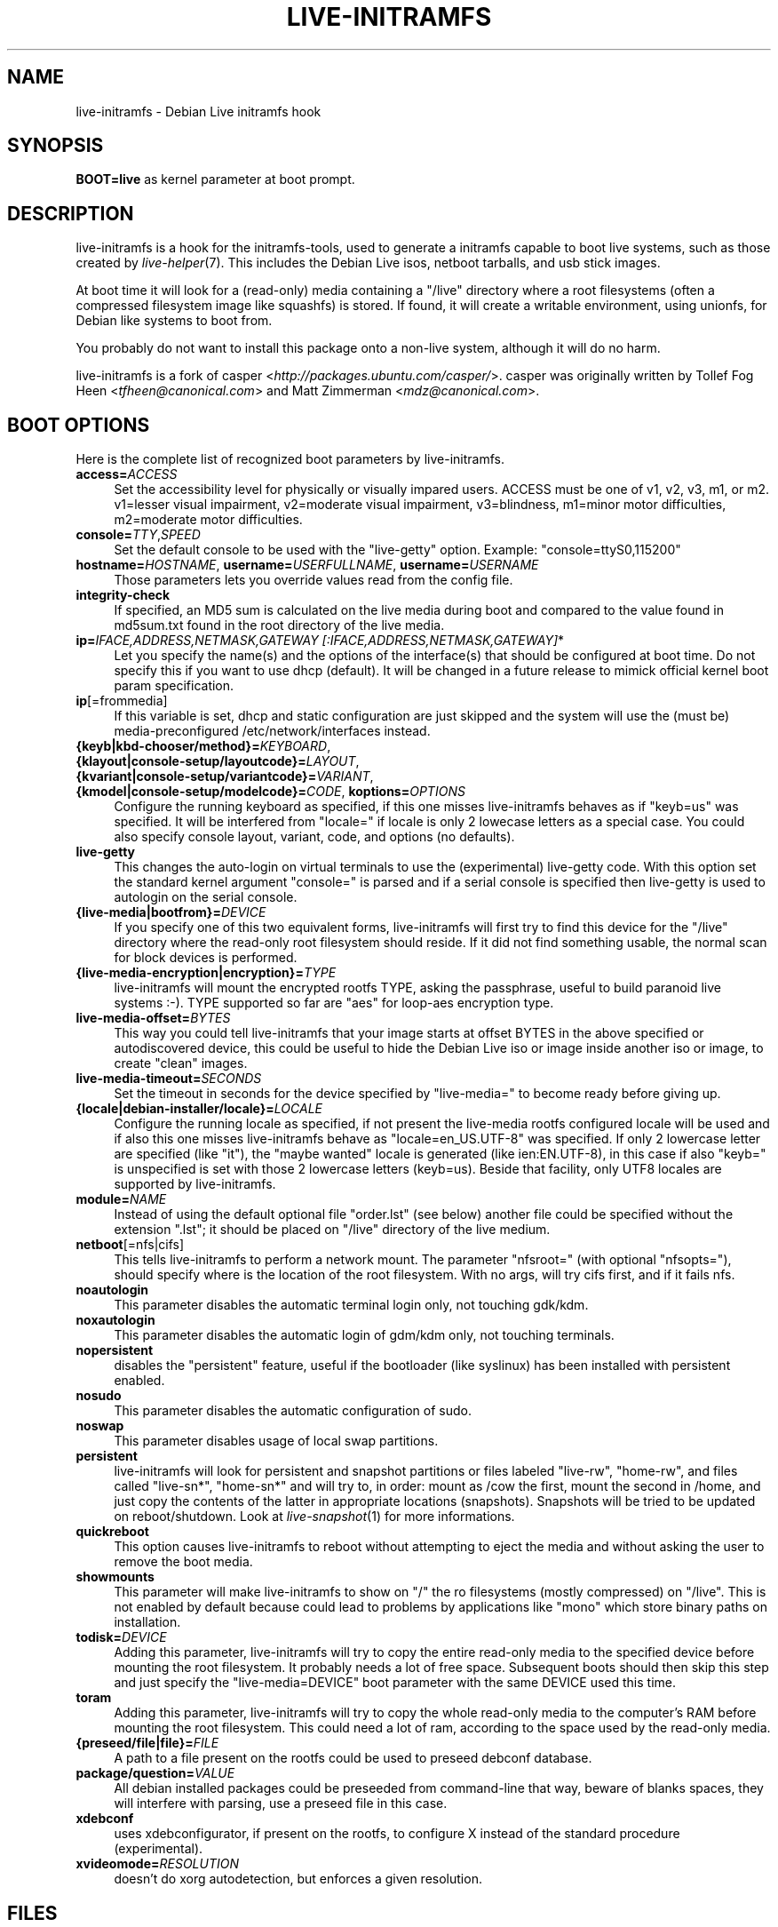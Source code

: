 .TH LIVE\-INITRAMFS 7 "2007\-06\-11" "1.90.1" "live\-initramfs"

.SH NAME
live\-initramfs \- Debian Live initramfs hook

.SH SYNOPSIS
.B BOOT=live
as kernel parameter at boot prompt.

.SH DESCRIPTION
live\-initramfs is a hook for the initramfs\-tools, used to generate a initramfs capable to boot live systems, such as those created by \fIlive\-helper\fR(7). This includes the Debian Live isos, netboot tarballs, and usb stick images.
.PP
At boot time it will look for a (read\-only) media containing a "/live" directory where a root filesystems (often a compressed filesystem image like squashfs) is stored. If found, it will create a writable environment, using unionfs, for Debian like systems to boot from.
.PP
You probably do not want to install this package onto a non-live system, although it will do no harm.
.PP
live\-initramfs is a fork of casper <\fIhttp://packages.ubuntu.com/casper/\fR>. casper was originally written by Tollef Fog Heen <\fItfheen@canonical.com\fR> and Matt Zimmerman <\fImdz@canonical.com\fR>.

.SH BOOT OPTIONS
Here is the complete list of recognized boot parameters by live\-initramfs.
.IP "\fBaccess=\fR\fIACCESS\fR" 4
Set the accessibility level for physically or visually impared users. ACCESS must be one of v1, v2, v3, m1, or m2. v1=lesser visual impairment, v2=moderate visual impairment, v3=blindness, m1=minor motor difficulties, m2=moderate motor difficulties.
.IP "\fBconsole=\fR\fITTY\fR,\fISPEED\fR" 4
Set the default console to be used with the "live\-getty" option. Example: "console=ttyS0,115200"
.IP "\fBhostname=\fR\fIHOSTNAME\fR, \fBusername=\fR\fIUSERFULLNAME\fR, \fBusername=\fR\fIUSERNAME\fR"4
Those parameters lets you override values read from the config file.
.IP "\fBintegrity\-check\fR" 4
If specified, an MD5 sum is calculated on the live media during boot and compared to the value found in md5sum.txt found in the root directory of the live media.
.IP "\fBip=\fR\fIIFACE,ADDRESS,NETMASK,GATEWAY [:IFACE,ADDRESS,NETMASK,GATEWAY]\fR*" 4
Let you specify the name(s) and the options of the interface(s) that should be configured at boot time. Do not specify this if you want to use dhcp (default). It will be changed in a future release to mimick official kernel boot param specification.
.IP "\fBip\fR[=frommedia]" 4
If this variable is set, dhcp and static configuration are just skipped and the system will use the (must be) media\-preconfigured /etc/network/interfaces instead.
.IP "\fB{keyb|kbd\-chooser/method}=\fR\fIKEYBOARD\fR, \fB{klayout|console\-setup/layoutcode}=\fR\fILAYOUT\fR, \fB{kvariant|console\-setup/variantcode}=\fR\fIVARIANT\fR, \fB{kmodel|console\-setup/modelcode}=\fR\fICODE\fR, \fBkoptions=\fR\fIOPTIONS\fR" 4
Configure the running keyboard as specified, if this one misses live\-initramfs behaves as if "keyb=us" was specified. It will be interfered from "locale=" if locale is only 2 lowecase letters as a special case. You could also specify console layout, variant, code, and options (no defaults).
.IP "\fBlive\-getty\fR" 4
This changes the auto\-login on virtual terminals to use the (experimental) live\-getty code. With this option set the standard kernel argument "console=" is parsed and if a serial console is specified then live\-getty is used to autologin on the serial console.
.IP "\fB{live\-media|bootfrom}=\fR\fIDEVICE\fR" 4
If you specify one of this two equivalent forms, live\-initramfs will first try to find this device for the "/live" directory where the read\-only root filesystem should reside. If it did not find something usable, the normal scan for block devices is performed.
.IP "\fB{live\-media\-encryption|encryption}=\fR\fITYPE\fR" 4
live\-initramfs will mount the encrypted rootfs TYPE, asking the passphrase, useful to build paranoid live systems :\-). TYPE supported so far are "aes" for loop\-aes encryption type.
.IP "\fBlive\-media\-offset=\fR\fIBYTES\fR" 4
This way you could tell live\-initramfs that your image starts at offset BYTES in the above specified or autodiscovered device, this could be useful to hide the Debian Live iso or image inside another iso or image, to create "clean" images.
.IP "\fBlive\-media\-timeout=\fR\fISECONDS\fR" 4
Set the timeout in seconds for the device specified by "live\-media=" to become ready before giving up.
.IP "\fB{locale|debian\-installer/locale}=\fR\fILOCALE\fR" 4
Configure the running locale as specified, if not present the live\-media rootfs configured locale will be used and if also this one misses live\-initramfs behave as "locale=en_US.UTF\-8" was specified. If only 2 lowercase letter are specified (like "it"), the "maybe wanted" locale is generated (like ien:EN.UTF\-8), in this case if also "keyb=" is unspecified is set with those 2 lowercase letters (keyb=us). Beside that facility, only UTF8 locales are supported by live\-initramfs.
.IP "\fBmodule=\fR\fINAME\fR" 4
Instead of using the default optional file "order.lst" (see below) another file could be specified without the extension ".lst"; it should be placed on "/live" directory of the live medium.
.IP "\fBnetboot\fR[=nfs|cifs]" 4
This tells live\-initramfs to perform a network mount. The parameter "nfsroot=" (with optional "nfsopts="), should specify where is the location of the root filesystem.  With no args, will try cifs first, and if it fails nfs.
.IP "\fBnoautologin\fR" 4
This parameter disables the automatic terminal login only, not touching gdk/kdm.
.IP "\fBnoxautologin\fR" 4
This parameter disables the automatic login of gdm/kdm only, not touching terminals.
.IP "\fBnopersistent\fR" 4
disables the "persistent" feature, useful if the bootloader (like syslinux) has been installed with persistent enabled.
.IP "\fBnosudo\fR" 4
This parameter disables the automatic configuration of sudo.
.IP "\fBnoswap\fR" 4
This parameter disables usage of local swap partitions.
.IP "\fBpersistent\fR" 4
live\-initramfs will look for persistent and snapshot partitions or files labeled "live\-rw", "home\-rw", and files called "live\-sn*", "home\-sn*" and will try to, in order: mount as /cow the first, mount the second in /home, and just copy the contents of the latter in appropriate locations (snapshots). Snapshots will be tried to be updated on reboot/shutdown. Look at \fIlive\-snapshot\fR(1) for more informations.
.IP "\fBquickreboot\fR" 4
This option causes live\-initramfs to reboot without attempting to eject the media and without asking the user to remove the boot media.
.IP "\fBshowmounts\fR" 4
This parameter will make live\-initramfs to show on "/" the ro filesystems (mostly compressed) on "/live". This is not enabled by default because could lead to problems by applications like "mono" which store binary paths on installation.
.IP "\fBtodisk=\fR\fIDEVICE" 4
Adding this parameter, live\-initramfs will try to copy the entire read\-only media to the specified device before mounting the root filesystem. It probably needs a lot of free space. Subsequent boots should then skip this step and just specify the "live\-media=DEVICE" boot parameter with the same DEVICE used this time.
.IP "\fBtoram\fR" 4
Adding this parameter, live\-initramfs will try to copy the whole read\-only media to the computer's RAM before mounting the root filesystem. This could need a lot of ram, according to the space used by the read\-only media.
.IP "\fB{preseed/file|file}=\fR\fIFILE\fR" 4
A path to a file present on the rootfs could be used to preseed debconf database.
.IP "\fBpackage/question=\fR\fIVALUE\fR" 4
All debian installed packages could be preseeded from command\-line that way, beware of blanks spaces, they will interfere with parsing, use a preseed file in this case.
.IP "\fBxdebconf\fR" 4
uses xdebconfigurator, if present on the rootfs, to configure X instead of the standard procedure (experimental).
.IP "\fBxvideomode=\fR\fIRESOLUTION\fR" 4
doesn't do xorg autodetection, but enforces a given resolution.

.SH FILES
.B /etc/live.conf
some variables can be configured via this config file (inside the live system).
.TP
.B /live/order.lst
This optional file (inside the live media) contains a list of white\-space or carriage\-return\-separated file names corresponding to disk images in the "/live" directory. If this file exists, only images listed here will be merged into the root unionfs, and they will be loaded in the order listed here. The first entry in this file will be the "lowest" point in the unionfs, and the last file in this list will be on the "top" of the unionfs, directly below /cow.  Without this file, any images in the "/live" directory are loaded in alphanumeric order.

.SH SEE ALSO
\fIlive\-snapshot\fR(1)
.PP
\fIinitramfs\-tools\fR(8)
.PP
\fIlive\-helper\fR(7)
.PP
\fIlive\-sysvinit\fR(7)
.PP
\fIlive\-webhelper\fR(7)

.SH BUGS
Report bugs against live\-initramfs <\fIhttp://packages.qa.debian.org/live\-initramfs/\fR>.

.SH HOMEPAGE
More information about the Debian Live project can be found at <\fIhttp://debian\-live.alioth.debian.org/\fR> and <\fIhttp://wiki.debian.org/DebianLive/\fR>.

.SH AUTHORS
live\-initramfs is maintained by Daniel Baumann <\fIdaniel@debian.org\fR> and Marco Amadori <\fImarco.amadori@gmail.com\fR> for the Debian project.
.PP
live\-initramfs is a fork of casper <\fIhttp://packages.ubuntu.com/casper/\fR>. casper was originally written by Tollef Fog Heen <\fItfheen@canonical.com\fR> and Matt Zimmerman <\fImdz@canonical.com\fR>.
